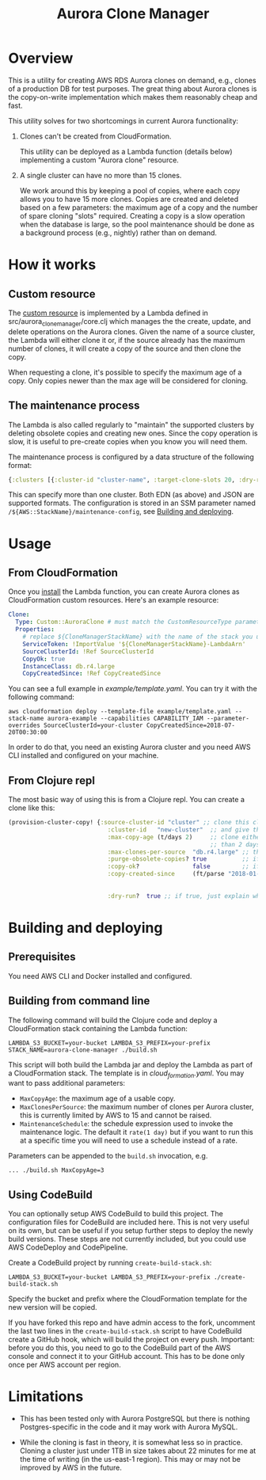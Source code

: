 #+TITLE: Aurora Clone Manager

* Overview

This is a utility for creating AWS RDS Aurora clones on demand, e.g., clones of a production DB for test purposes.  The great thing about Aurora clones is the copy-on-write
implementation which makes them reasonably cheap and fast.

This utility solves for two shortcomings in current Aurora functionality:

1. Clones can't be created from CloudFormation.

   This utility can be deployed as a Lambda function (details below) implementing a custom "Aurora clone" resource.

2. A single cluster can have no more than 15 clones.

   We work around this by keeping a pool of copies, where each copy allows you to have 15 more clones.  Copies are created and deleted based on a few parameters: the maximum age of
   a copy and the number of spare cloning "slots" required.  Creating a copy is a slow operation when the database is large, so the pool maintenance should be done as a background
   process (e.g., nightly) rather than on demand.

* How it works

** Custom resource

The [[https://docs.aws.amazon.com/AWSCloudFormation/latest/UserGuide/template-custom-resources.html][custom resource]] is implemented by a Lambda defined in src/aurora_clone_manager/core.clj which manages the the create, update, and delete operations on the Aurora clones.  Given
the name of a source cluster, the Lambda will either clone it or, if the source already has the maximum number of clones, it will create a copy of the source and then clone the
copy.

When requesting a clone, it's possible to specify the maximum age of a copy.  Only copies newer than the max age will be considered for cloning.

** The maintenance process

The Lambda is also called regularly to "maintain" the supported clusters by deleting obsolete copies and creating new ones.  Since the copy operation is slow, it is useful to
pre-create copies when you know you will need them.

The maintenance process is configured by a data structure of the following format:

#+BEGIN_SRC clojure
{:clusters [{:cluster-id "cluster-name", :target-clone-slots 20, :dry-run? false}]}
#+END_SRC

This can specify more than one cluster.  Both EDN (as above) and JSON are supported formats.  The configuration is stored in an SSM parameter named
~/${AWS::StackName}/maintenance-config~, see [[#building][Building and deploying]].

* Usage

** From CloudFormation

Once you [[#building][install]] the Lambda function, you can create Aurora clones as CloudFormation custom resources.  Here's an example resource:

#+BEGIN_SRC yaml
  Clone:
    Type: Custom::AuroraClone # must match the CustomResourceType parameter of the stack used to deploy the Lambda
    Properties:
      # replace ${CloneManagerStackName} with the name of the stack you used to deploy the Lambda. In the example below, it's aurora-clone-manager
      ServiceToken: !ImportValue '${CloneManagerStackName}-LambdaArn'
      SourceClusterId: !Ref SourceClusterId
      CopyOk: true
      InstanceClass: db.r4.large
      CopyCreatedSince: !Ref CopyCreatedSince
#+END_SRC

You can see a full example in [[example/template.yaml][example/template.yaml]].  You can try it with the following command:

#+BEGIN_SRC shell
aws cloudformation deploy --template-file example/template.yaml --stack-name aurora-example --capabilities CAPABILITY_IAM --parameter-overrides SourceClusterId=your-cluster CopyCreatedSince=2018-07-20T00:30:00
#+END_SRC

In order to do that, you need an existing Aurora cluster and you need AWS CLI installed and configured on your machine.

** From Clojure repl

The most basic way of using this is from a Clojure repl.  You can create a clone like this:

#+BEGIN_SRC clojure
  (provision-cluster-copy! {:source-cluster-id "cluster" ;; clone this cluster
                              :cluster-id   "new-cluster"  ;; and give the new cluster this name
                              :max-copy-age (t/days 2)     ;; clone either the source cluster itself, or, if it already has 15 clones, one of its copies as long as the copy is less
                                                           ;; than 2 days old
                              :max-clones-per-source  "db.r4.large" ;; the instance type of the new new clone
                              :purge-obsolete-copies? true          ;; if we find copies older than `:max-copy-age`, should we delete them
                              :copy-ok?               false         ;; if there are no clone slots available, should we create a copy (which may take much longer)
                              :copy-created-since     (ft/parse "2018-01-01") ;; clone either the master or a copy created after this time this and `:max-copy-age` are optional, but
                                                                              ;; if specified, both conditions must be true for a copy to be used (i.e., the copy must be newer that
                                                                              ;; the most recent of [(- (t/now) max-copy-age), copy-created-since)]
                              :dry-run?  true ;; if true, just explain what we would do without making any changes })
#+END_SRC


* @@html:<a name="building">@@Building and deploying
:PROPERTIES:
:CUSTOM_ID: building
:END:

** Prerequisites

You need AWS CLI and Docker installed and configured.

** Building from command line

The following command will build the Clojure code and deploy a CloudFormation stack containing the Lambda function:

#+BEGIN_SRC shell
LAMBDA_S3_BUCKET=your-bucket LAMBDA_S3_PREFIX=your-prefix STACK_NAME=aurora-clone-manager ./build.sh
#+END_SRC

This script will both build the Lambda jar and deploy the Lambda as part of a CloudFormation stack.  The template is in [[cloud_formation.yaml][cloud_formation.yaml]].  You may want to pass additional
parameters:

- ~MaxCopyAge~: the maximum age of a usable copy.
- ~MaxClonesPerSource~: the maximum number of clones per Aurora cluster, this is currently limited by AWS to 15 and cannot be raised.
- ~MaintenanceSchedule~: the schedule expression used to invoke the maintenance logic.  The default it ~rate(1 day)~ but if you want to run this at a specific time you will need to use a schedule instead of a rate.

Parameters can be appended to the ~build.sh~ invocation, e.g.

#+BEGIN_SRC shell
... ./build.sh MaxCopyAge=3
#+END_SRC

** Using CodeBuild

You can optionally setup AWS CodeBuild to build this project.  The configuration files for CodeBuild are included here.  This is not very useful on its own, but can be useful if
you setup further steps to deploy the newly build versions.  These steps are not currently included, but you could use AWS CodeDeploy and CodePipeline.

Create a CodeBuild project by running ~create-build-stack.sh~:

#+BEGIN_SRC shell
LAMBDA_S3_BUCKET=your-bucket LAMBDA_S3_PREFIX=your-prefix ./create-build-stack.sh
#+END_SRC

Specify the bucket and prefix where the CloudFormation template for the new version will be copied.

If you have forked this repo and have admin access to the fork, uncomment the last two lines in the ~create-build-stack.sh~ script to have CodeBuild create a GitHub hook, which
will build the project on every push.  Important: before you do this, you need to go to the CodeBuild part of the AWS console and connect it to your GitHub account.  This has to be
done only once per AWS account per region.

* Limitations

- This has been tested only with Aurora PostgreSQL but there is nothing Postgres-specific in the code and it may work with Aurora MySQL.

- While the cloning is fast in theory, it is somewhat less so in practice.  Cloning a cluster just under 1TB in size takes about 22 minutes for me at the time of writing (in the
  us-east-1 region).  This may or may not be improved by AWS in the future.
